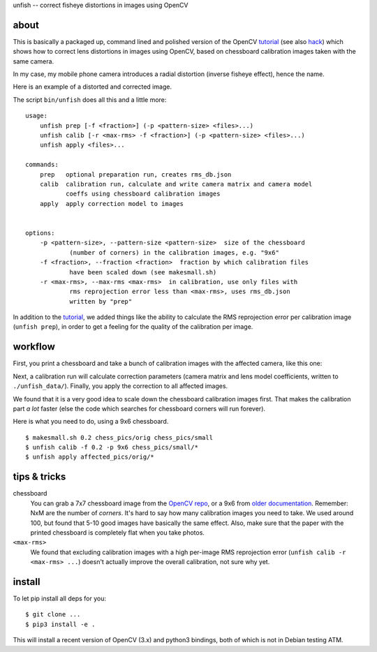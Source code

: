 unfish -- correct fisheye distortions in images using OpenCV

about
-----
This is basically a packaged up, command lined and polished version of the
OpenCV tutorial_ (see also hack_) which shows how to correct lens distortions
in images using OpenCV, based on chessboard calibration images taken with the
same camera. 

In my case, my mobile phone camera introduces a radial distortion (inverse
fisheye effect), hence the name.

Here is an example of a distorted and corrected image.

.. image:: examples/fish.jpg
   :width: 40%

.. image:: examples/unfish.jpg
   :width: 40%

The script ``bin/unfish`` does all this and a little more::

    usage:
        unfish prep [-f <fraction>] (-p <pattern-size> <files>...)
        unfish calib [-r <max-rms> -f <fraction>] (-p <pattern-size> <files>...)
        unfish apply <files>...

    commands:
        prep   optional preparation run, creates rms_db.json
        calib  calibration run, calculate and write camera matrix and camera model
               coeffs using chessboard calibration images
        apply  apply correction model to images


    options:
        -p <pattern-size>, --pattern-size <pattern-size>  size of the chessboard
                (number of corners) in the calibration images, e.g. "9x6"
        -f <fraction>, --fraction <fraction>  fraction by which calibration files
                have been scaled down (see makesmall.sh)
        -r <max-rms>, --max-rms <max-rms>  in calibration, use only files with
                rms reprojection error less than <max-rms>, uses rms_db.json
                written by "prep"

In addition to the tutorial_, we added things like the ability to calculate the
RMS reprojection error per calibration image (``unfish prep``), in order to get
a feeling for the quality of the calibration per image.

workflow
--------

First, you print a chessboard and take a bunch of calibration images with the
affected camera, like this one:

.. image:: examples/calib_pattern.jpg
   :width: 40%

Next, a calibration run will calculate correction parameters (camera matrix and
lens model coefficients, written to ``./unfish_data/``). Finally, you apply the
correction to all affected images. 

We found that it is a very good idea to scale down the chessboard calibration
images first. That makes the calibration part *a lot* faster (else the code
which searches for chessboard corners will run forever). 

Here is what you need to do, using a 9x6 chessboard.

::

    $ makesmall.sh 0.2 chess_pics/orig chess_pics/small
    $ unfish calib -f 0.2 -p 9x6 chess_pics/small/*
    $ unfish apply affected_pics/orig/*

tips & tricks
-------------

chessboard
    You can grab a 7x7 chessboard image from the `OpenCV repo <chessboard_>`_,
    or a 9x6 from `older documentation <chessboard_old_>`_. Remember: NxM are
    the number of *corners*. It's hard to say how many calibration images you
    need to take. We used around 100, but found that 5-10 good images have
    basically the same effect. Also, make sure that the paper with the printed
    chessboard is completely flat when you take photos.

``<max-rms>``
    We found that excluding calibration images with a high per-image RMS
    reprojection error (``unfish calib -r <max-rms> ...``) doesn't actually
    improve the overall calibration, not sure why yet. 

.. _tutorial: http://docs.opencv.org/3.3.0/dc/dbb/tutorial_py_calibration.html
.. _hack: https://hackaday.io/project/12384-autofan-automated-control-of-air-flow/log/41862-correcting-for-lens-distortions
.. _chessboard: https://github.com/opencv/opencv/blob/master/samples/data/chessboard.png
.. _chessboard_old: http://docs.opencv.org/2.4/_downloads/pattern.png

install
-------
To let pip install all deps for you::

    $ git clone ...
    $ pip3 install -e .

This will install a recent version of OpenCV (3.x) and python3 bindings, both
of which is not in Debian testing ATM.
